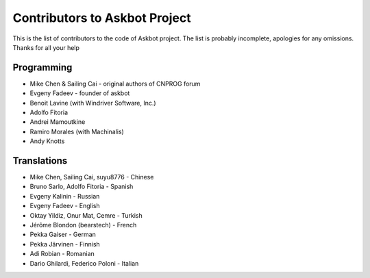 ==============================
Contributors to Askbot Project
==============================

This is the list of contributors to the code of Askbot project.
The list is probably incomplete, apologies for any omissions.
Thanks for all your help

Programming
-----------
* Mike Chen & Sailing Cai - original authors of CNPROG forum
* Evgeny Fadeev - founder of askbot
* Benoit Lavine (with Windriver Software, Inc.)
* Adolfo Fitoria
* Andrei Mamoutkine
* Ramiro Morales (with Machinalis)
* Andy Knotts

Translations
------------
* Mike Chen, Sailing Cai, suyu8776 - Chinese
* Bruno Sarlo, Adolfo Fitoria - Spanish
* Evgeny Kalinin - Russian
* Evgeny Fadeev - English
* Oktay Yildiz, Onur Mat, Cemre - Turkish
* Jérôme Blondon (bearstech) - French
* Pekka Gaiser - German
* Pekka Järvinen - Finnish
* Adi Robian - Romanian
* Dario Ghilardi, Federico Poloni - Italian

